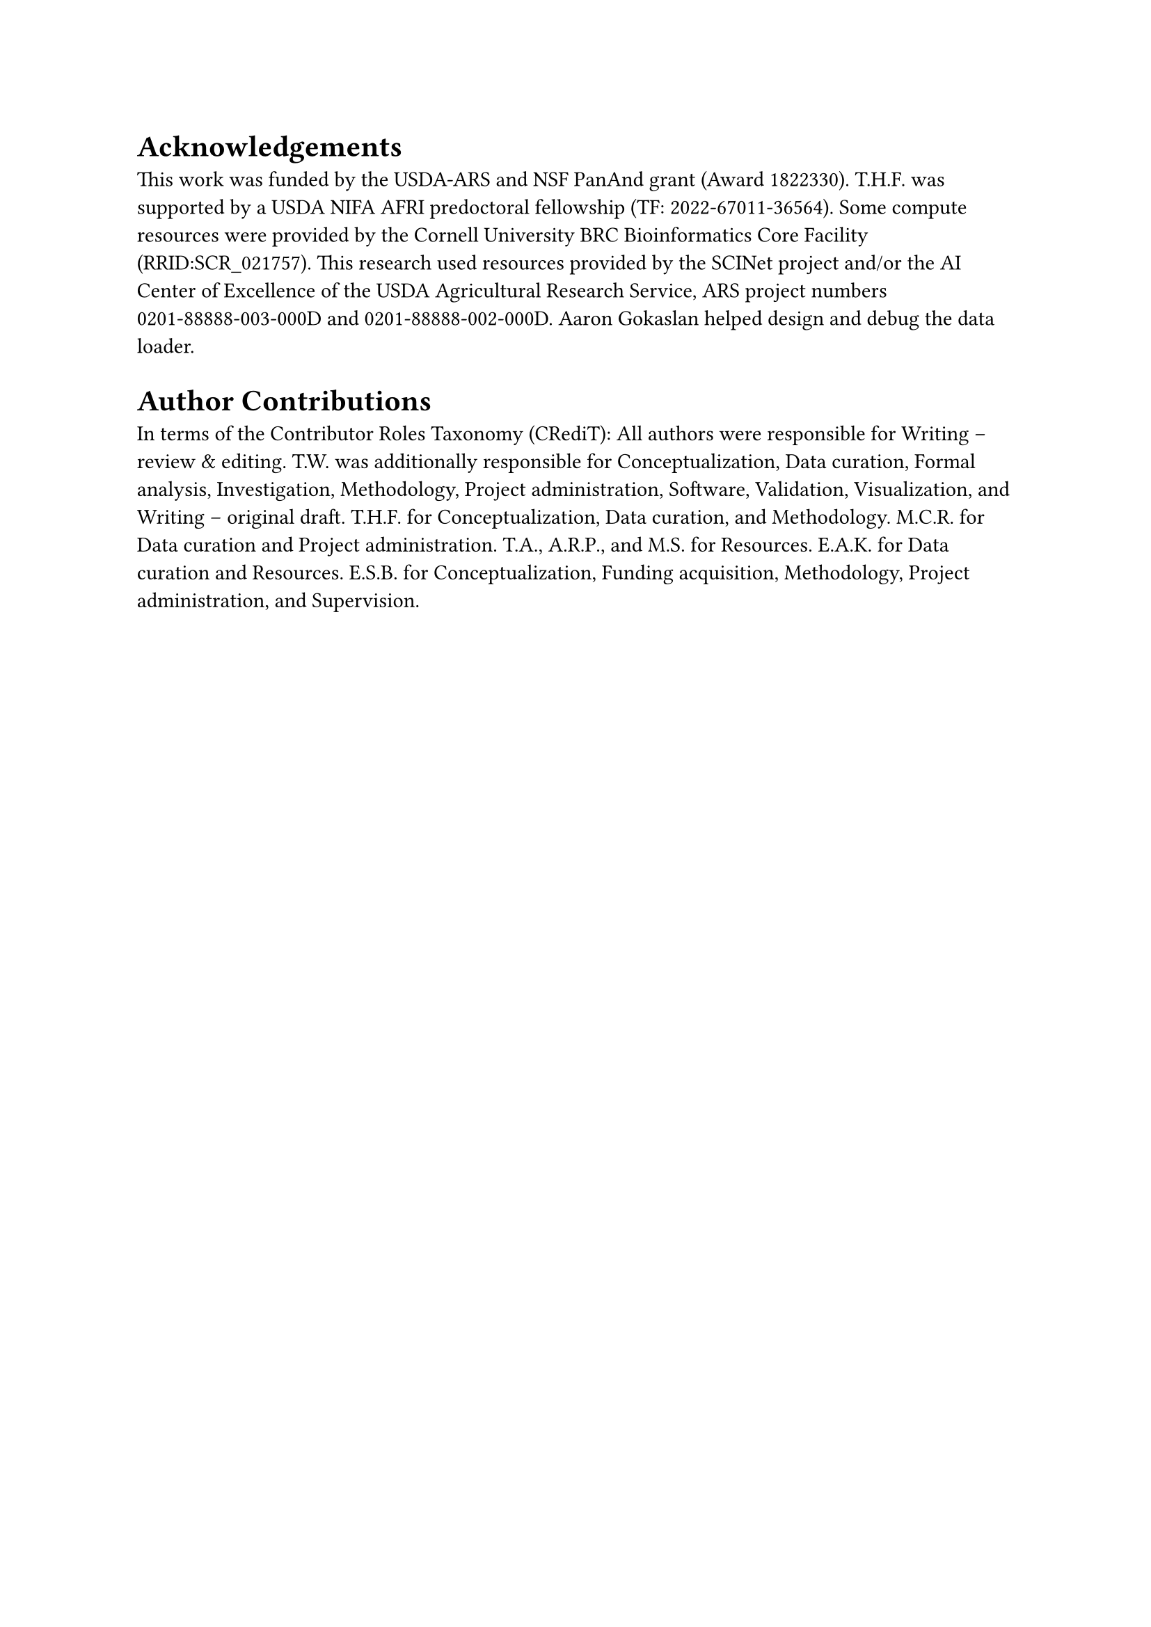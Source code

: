 = Acknowledgements

This work was funded by the USDA-ARS and NSF PanAnd grant (Award #1822330).
T.H.F. was supported by a USDA NIFA AFRI predoctoral fellowship (TF: 2022-67011-36564).
Some compute resources were provided by the Cornell University BRC Bioinformatics Core Facility (RRID:SCR_021757).
This research used resources provided by the SCINet project and/or the AI Center of Excellence of the USDA Agricultural Research Service, ARS project numbers 0201-88888-003-000D and 0201-88888-002-000D.
Aaron Gokaslan helped design and debug the data loader.

= Author Contributions

In terms of the Contributor Roles Taxonomy (CRediT):
All authors were responsible for Writing -- review & editing.
T.W. was additionally responsible for Conceptualization, Data curation, Formal analysis, Investigation, Methodology, Project administration, Software, Validation, Visualization, and Writing -- original draft.
T.H.F. for Conceptualization, Data curation, and Methodology.
M.C.R. for Data curation and Project administration.
T.A., A.R.P., and M.S. for Resources.
E.A.K. for Data curation and Resources.
E.S.B. for Conceptualization, Funding acquisition, Methodology, Project administration, and Supervision.

